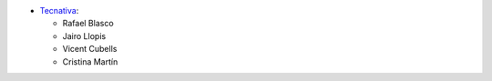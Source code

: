 * `Tecnativa <https://www.tecnativa.com>`__:

  * Rafael Blasco
  * Jairo Llopis
  * Vicent Cubells
  * Cristina Martín

